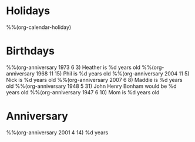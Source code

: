 * Holidays
  :PROPERTIES:
  :CATEGORY: Holiday
  :END:
%%(org-calendar-holiday)
* Birthdays
  :PROPERTIES:
  :CATEGORY: Birthday
  :END:
%%(org-anniversary 1973 6 3) Heather is %d years old
%%(org-anniversary 1968 11 15) Phil is %d years old
%%(org-anniversary 2004 11 5) Nick is %d years old
%%(org-anniversary 2007 6 8) Maddie is %d years old
%%(org-anniversary 1948 5 31) John Henry Bonham would be %d years old
%%(org-anniversary 1947 6 10) Mom is %d years old
* Anniversary
  :PROPERTIES:
  :CATEGORY: Anniversary
  :END:
%%(org-anniversary 2001 4 14)   %d years

